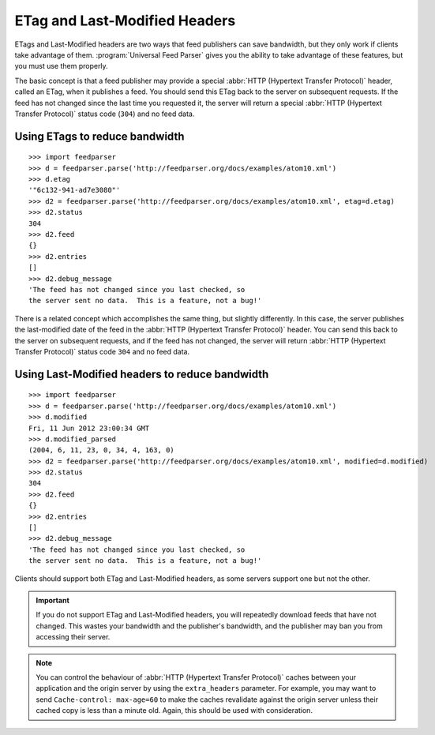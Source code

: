 .. _http.etag:

ETag and Last-Modified Headers
==============================

ETags and Last-Modified headers are two ways that feed publishers can save
bandwidth, but they only work if clients take advantage of them.
:program:`Universal Feed Parser` gives you the ability to take advantage of
these features, but you must use them properly.

The basic concept is that a feed publisher may provide a special
:abbr:`HTTP (Hypertext Transfer Protocol)` header, called an ETag, when it
publishes a feed.  You should send this ETag back to the server on subsequent
requests.  If the feed has not changed since the last time you requested it,
the server will return a special :abbr:`HTTP (Hypertext Transfer Protocol)`
status code (``304``) and no feed data.

Using ETags to reduce bandwidth
-------------------------------

::

    >>> import feedparser
    >>> d = feedparser.parse('http://feedparser.org/docs/examples/atom10.xml')
    >>> d.etag
    '"6c132-941-ad7e3080"'
    >>> d2 = feedparser.parse('http://feedparser.org/docs/examples/atom10.xml', etag=d.etag)
    >>> d2.status
    304
    >>> d2.feed
    {}
    >>> d2.entries
    []
    >>> d2.debug_message
    'The feed has not changed since you last checked, so
    the server sent no data.  This is a feature, not a bug!'

There is a related concept which accomplishes the same thing, but slightly
differently.  In this case, the server publishes the last-modified date of the
feed in the :abbr:`HTTP (Hypertext Transfer Protocol)` header.  You can send
this back to the server on subsequent requests, and if the feed has not
changed, the server will return :abbr:`HTTP (Hypertext Transfer Protocol)`
status code ``304`` and no feed data.


Using Last-Modified headers to reduce bandwidth
-----------------------------------------------

::

    >>> import feedparser
    >>> d = feedparser.parse('http://feedparser.org/docs/examples/atom10.xml')
    >>> d.modified
    Fri, 11 Jun 2012 23:00:34 GMT
    >>> d.modified_parsed
    (2004, 6, 11, 23, 0, 34, 4, 163, 0)
    >>> d2 = feedparser.parse('http://feedparser.org/docs/examples/atom10.xml', modified=d.modified)
    >>> d2.status
    304
    >>> d2.feed
    {}
    >>> d2.entries
    []
    >>> d2.debug_message
    'The feed has not changed since you last checked, so
    the server sent no data.  This is a feature, not a bug!'

Clients should support both ETag and Last-Modified headers, as some servers support one but not the other.


.. important::

    If you do not support ETag and Last-Modified headers, you will repeatedly
    download feeds that have not changed.  This wastes your bandwidth and the
    publisher's bandwidth, and the publisher may ban you from accessing their
    server.


.. note::

    You can control the behaviour of :abbr:`HTTP (Hypertext Transfer Protocol)`
    caches between your application and the origin server by using the
    ``extra_headers`` parameter.  For example, you may want to send
    ``Cache-control: max-age=60`` to make the caches revalidate against the
    origin server unless their cached copy is less than a minute old.  Again,
    this should be used with consideration.


.. seealso::

    * `HTTP Conditional Get For RSS Hackers <http://fishbowl.pastiche.org/2002/10/21/http_conditional_get_for_rss_hackers>`_
    * `HTTP Web Services <http://diveintopython.org/http_web_services/>`_
